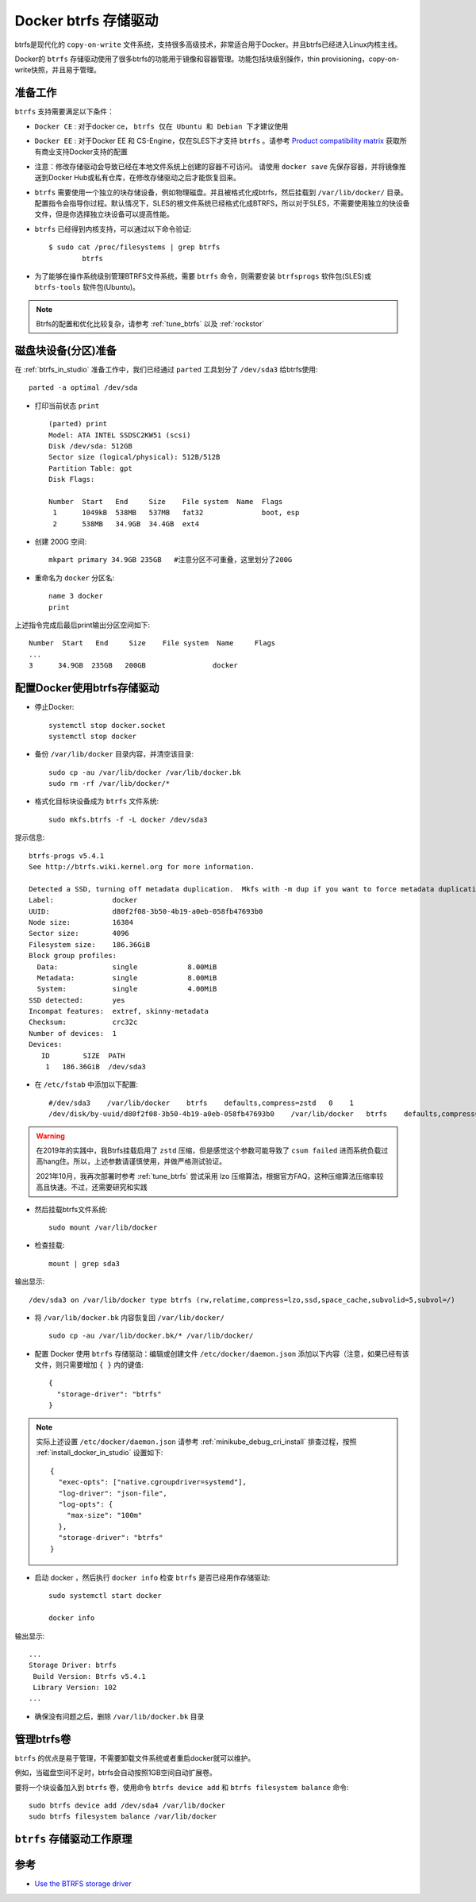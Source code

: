 .. _docker_btrfs_driver:

=========================
Docker btrfs 存储驱动
=========================

btrfs是现代化的 ``copy-on-write`` 文件系统，支持很多高级技术，非常适合用于Docker。并且btrfs已经进入Linux内核主线。

Docker的 ``btrfs`` 存储驱动使用了很多btrfs的功能用于镜像和容器管理。功能包括块级别操作，thin provisioning，copy-on-write快照，并且易于管理。

准备工作
===========

``btrfs`` 支持需要满足以下条件：

- ``Docker CE`` : 对于docker ce， ``btrfs 仅在 Ubuntu 和 Debian 下才建议使用``
- ``Docker EE`` : 对于Docker EE 和 CS-Engine，仅在SLES下才支持 ``btrfs`` 。请参考 `Product compatibility matrix <https://success.docker.com/Policies/Compatibility_Matrix>`_ 获取所有商业支持Docker支持的配置
- 注意：修改存储驱动会导致已经在本地文件系统上创建的容器不可访问。 请使用 ``docker save`` 先保存容器，并将镜像推送到Docker Hub或私有仓库，在修改存储驱动之后才能恢复回来。
- ``btrfs`` 需要使用一个独立的块存储设备，例如物理磁盘。并且被格式化成btrfs，然后挂载到 ``/var/lib/docker/`` 目录。配置指令会指导你过程。默认情况下，SLES的根文件系统已经格式化成BTRFS，所以对于SLES，不需要使用独立的快设备文件，但是你选择独立块设备可以提高性能。
- ``btrfs`` 已经得到内核支持，可以通过以下命令验证::

   $ sudo cat /proc/filesystems | grep btrfs
           btrfs

- 为了能够在操作系统级别管理BTRFS文件系统，需要 ``btrfs`` 命令，则需要安装 ``btrfsprogs`` 软件包(SLES)或 ``btrfs-tools`` 软件包(Ubuntu)。

.. note::

   Btrfs的配置和优化比较复杂，请参考 :ref:`tune_btrfs` 以及 :ref:`rockstor` 

磁盘块设备(分区)准备
==============================

在 :ref:`btrfs_in_studio` 准备工作中，我们已经通过 ``parted`` 工具划分了 ``/dev/sda3`` 给btrfs使用::

   parted -a optimal /dev/sda

- 打印当前状态 ``print`` ::

   (parted) print
   Model: ATA INTEL SSDSC2KW51 (scsi)
   Disk /dev/sda: 512GB
   Sector size (logical/physical): 512B/512B
   Partition Table: gpt
   Disk Flags:

   Number  Start   End     Size    File system  Name  Flags
    1      1049kB  538MB   537MB   fat32              boot, esp
    2      538MB   34.9GB  34.4GB  ext4

- 创建 200G 空间::

   mkpart primary 34.9GB 235GB   #注意分区不可重叠，这里划分了200G

- 重命名为 ``docker`` 分区名::

   name 3 docker
   print

上述指令完成后最后print输出分区空间如下::

   Number  Start   End     Size    File system  Name     Flags
   ...
   3      34.9GB  235GB   200GB                docker

.. _configure_docker_btrfs:

配置Docker使用btrfs存储驱动
================================

- 停止Docker::

   systemctl stop docker.socket
   systemctl stop docker

- 备份 ``/var/lib/docker`` 目录内容，并清空该目录::

   sudo cp -au /var/lib/docker /var/lib/docker.bk
   sudo rm -rf /var/lib/docker/*

- 格式化目标块设备成为 ``btrfs`` 文件系统::

   sudo mkfs.btrfs -f -L docker /dev/sda3

提示信息::

   btrfs-progs v5.4.1
   See http://btrfs.wiki.kernel.org for more information.
   
   Detected a SSD, turning off metadata duplication.  Mkfs with -m dup if you want to force metadata duplication.
   Label:              docker
   UUID:               d80f2f08-3b50-4b19-a0eb-058fb47693b0
   Node size:          16384
   Sector size:        4096
   Filesystem size:    186.36GiB
   Block group profiles:
     Data:             single            8.00MiB
     Metadata:         single            8.00MiB
     System:           single            4.00MiB
   SSD detected:       yes
   Incompat features:  extref, skinny-metadata
   Checksum:           crc32c
   Number of devices:  1
   Devices:
      ID        SIZE  PATH
       1   186.36GiB  /dev/sda3

- 在 ``/etc/fstab`` 中添加以下配置::

   #/dev/sda3    /var/lib/docker    btrfs    defaults,compress=zstd   0    1
   /dev/disk/by-uuid/d80f2f08-3b50-4b19-a0eb-058fb47693b0    /var/lib/docker   btrfs    defaults,compress=lzo   0    1

.. warning::

   在2019年的实践中，我Btrfs挂载启用了 ``zstd`` 压缩，但是感觉这个参数可能导致了 ``csum failed`` 进而系统负载过高hang住。所以，上述参数请谨慎使用，并做严格测试验证。

   2021年10月，我再次部署时参考 :ref:`tune_btrfs` 尝试采用 lzo 压缩算法，根据官方FAQ，这种压缩算法压缩率较高且快速。不过，还需要研究和实践

- 然后挂载btrfs文件系统::

   sudo mount /var/lib/docker

- 检查挂载::

   mount | grep sda3

输出显示::

   /dev/sda3 on /var/lib/docker type btrfs (rw,relatime,compress=lzo,ssd,space_cache,subvolid=5,subvol=/)

- 将 ``/var/lib/docker.bk`` 内容恢复回 ``/var/lib/docker/`` ::

   sudo cp -au /var/lib/docker.bk/* /var/lib/docker/

- 配置 Docker 使用 ``btrfs`` 存储驱动：编辑或创建文件 ``/etc/docker/daemon.json`` 添加以下内容（注意，如果已经有该文件，则只需要增加 ``{ }`` 内的键值::

   {
     "storage-driver": "btrfs"
   }

.. note::

   实际上述设置 ``/etc/docker/daemon.json`` 请参考 :ref:`minikube_debug_cri_install` 排查过程，按照 :ref:`install_docker_in_studio` 设置如下::

      {
        "exec-opts": ["native.cgroupdriver=systemd"],
        "log-driver": "json-file",
        "log-opts": {
          "max-size": "100m"
        },
        "storage-driver": "btrfs"
      }

- 启动 docker ，然后执行 ``docker info`` 检查 ``btrfs`` 是否已经用作存储驱动::

   sudo systemctl start docker

   docker info

输出显示::

   ...
   Storage Driver: btrfs
    Build Version: Btrfs v5.4.1
    Library Version: 102
   ...

- 确保没有问题之后，删除 ``/var/lib/docker.bk`` 目录

管理btrfs卷
=============

``btrfs`` 的优点是易于管理，不需要卸载文件系统或者重启docker就可以维护。

例如，当磁盘空间不足时，btrfs会自动按照1GB空间自动扩展卷。

要将一个块设备加入到 ``btrfs`` 卷，使用命令 ``btrfs device add`` 和 ``btrfs filesystem balance`` 命令::

   sudo btrfs device add /dev/sda4 /var/lib/docker
   sudo btrfs filesystem balance /var/lib/docker

``btrfs`` 存储驱动工作原理
============================


参考
=======

- `Use the BTRFS storage driver <https://docs.docker.com/storage/storagedriver/btrfs-driver/>`_
